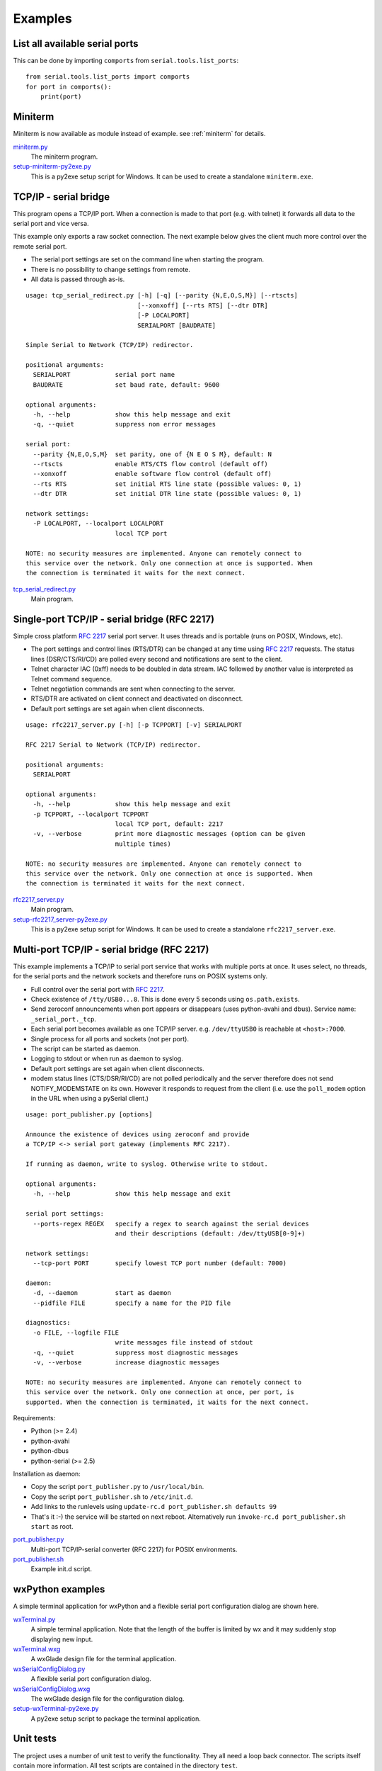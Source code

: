 .. _examples:

==========
 Examples
==========


List all available serial ports
===============================

This can be done by importing ``comports`` from ``serial.tools.list_ports``:

::

    from serial.tools.list_ports import comports
    for port in comports():
        print(port)


Miniterm
========
Miniterm is now available as module instead of example.
see :ref:`miniterm` for details.

miniterm.py_
    The miniterm program.

setup-miniterm-py2exe.py_
    This is a py2exe setup script for Windows. It can be used to create a
    standalone ``miniterm.exe``.

.. _miniterm.py: https://github.com/pyserial/pyserial/blob/master/serial/tools/miniterm.py
.. _setup-miniterm-py2exe.py: https://github.com/pyserial/pyserial/blob/master/examples/setup-miniterm-py2exe.py


TCP/IP - serial bridge
======================
This program opens a TCP/IP port. When a connection is made to that port (e.g.
with telnet) it forwards all data to the serial port and vice versa.

This example only exports a raw socket connection. The next example
below gives the client much more control over the remote serial port.

- The serial port settings are set on the command line when starting the
  program.
- There is no possibility to change settings from remote.
- All data is passed through as-is.

::

    usage: tcp_serial_redirect.py [-h] [-q] [--parity {N,E,O,S,M}] [--rtscts]
                                  [--xonxoff] [--rts RTS] [--dtr DTR]
                                  [-P LOCALPORT]
                                  SERIALPORT [BAUDRATE]

    Simple Serial to Network (TCP/IP) redirector.

    positional arguments:
      SERIALPORT            serial port name
      BAUDRATE              set baud rate, default: 9600

    optional arguments:
      -h, --help            show this help message and exit
      -q, --quiet           suppress non error messages

    serial port:
      --parity {N,E,O,S,M}  set parity, one of {N E O S M}, default: N
      --rtscts              enable RTS/CTS flow control (default off)
      --xonxoff             enable software flow control (default off)
      --rts RTS             set initial RTS line state (possible values: 0, 1)
      --dtr DTR             set initial DTR line state (possible values: 0, 1)

    network settings:
      -P LOCALPORT, --localport LOCALPORT
                            local TCP port

    NOTE: no security measures are implemented. Anyone can remotely connect to
    this service over the network. Only one connection at once is supported. When
    the connection is terminated it waits for the next connect.


tcp_serial_redirect.py_
    Main program.

.. _tcp_serial_redirect.py: https://github.com/pyserial/pyserial/blob/master/examples/tcp_serial_redirect.py


Single-port TCP/IP - serial bridge (RFC 2217)
=============================================
Simple cross platform :rfc:`2217` serial port server. It uses threads and is
portable (runs on POSIX, Windows, etc).

- The port settings and control lines (RTS/DTR) can be changed at any time
  using :rfc:`2217` requests. The status lines (DSR/CTS/RI/CD) are polled every
  second and notifications are sent to the client.
- Telnet character IAC (0xff) needs to be doubled in data stream. IAC followed
  by another value is interpreted as Telnet command sequence.
- Telnet negotiation commands are sent when connecting to the server.
- RTS/DTR are activated on client connect and deactivated on disconnect.
- Default port settings are set again when client disconnects.

::

    usage: rfc2217_server.py [-h] [-p TCPPORT] [-v] SERIALPORT

    RFC 2217 Serial to Network (TCP/IP) redirector.

    positional arguments:
      SERIALPORT

    optional arguments:
      -h, --help            show this help message and exit
      -p TCPPORT, --localport TCPPORT
                            local TCP port, default: 2217
      -v, --verbose         print more diagnostic messages (option can be given
                            multiple times)

    NOTE: no security measures are implemented. Anyone can remotely connect to
    this service over the network. Only one connection at once is supported. When
    the connection is terminated it waits for the next connect.

.. versionadded:: 2.5

rfc2217_server.py_
    Main program.

setup-rfc2217_server-py2exe.py_
    This is a py2exe setup script for Windows. It can be used to create a
    standalone ``rfc2217_server.exe``.

.. _rfc2217_server.py: https://github.com/pyserial/pyserial/blob/master/examples/rfc2217_server.py
.. _setup-rfc2217_server-py2exe.py: https://github.com/pyserial/pyserial/blob/master/examples/setup-rfc2217_server-py2exe.py


Multi-port TCP/IP - serial bridge (RFC 2217)
============================================
This example implements a TCP/IP to serial port service that works with
multiple ports at once. It uses select, no threads, for the serial ports and
the network sockets and therefore runs on POSIX systems only.

- Full control over the serial port with :rfc:`2217`.
- Check existence of ``/tty/USB0...8``. This is done every 5 seconds using
  ``os.path.exists``.
- Send zeroconf announcements when port appears or disappears (uses
  python-avahi and dbus). Service name: ``_serial_port._tcp``.
- Each serial port becomes available as one TCP/IP server. e.g.
  ``/dev/ttyUSB0`` is reachable at ``<host>:7000``.
- Single process for all ports and sockets (not per port).
- The script can be started as daemon.
- Logging to stdout or when run as daemon to syslog.
- Default port settings are set again when client disconnects.
- modem status lines (CTS/DSR/RI/CD) are not polled periodically and the server
  therefore does not send NOTIFY_MODEMSTATE on its own. However it responds to
  request from the client (i.e. use the ``poll_modem`` option in the URL when
  using a pySerial client.)

::

    usage: port_publisher.py [options]

    Announce the existence of devices using zeroconf and provide
    a TCP/IP <-> serial port gateway (implements RFC 2217).

    If running as daemon, write to syslog. Otherwise write to stdout.

    optional arguments:
      -h, --help            show this help message and exit

    serial port settings:
      --ports-regex REGEX   specify a regex to search against the serial devices
                            and their descriptions (default: /dev/ttyUSB[0-9]+)

    network settings:
      --tcp-port PORT       specify lowest TCP port number (default: 7000)

    daemon:
      -d, --daemon          start as daemon
      --pidfile FILE        specify a name for the PID file

    diagnostics:
      -o FILE, --logfile FILE
                            write messages file instead of stdout
      -q, --quiet           suppress most diagnostic messages
      -v, --verbose         increase diagnostic messages

    NOTE: no security measures are implemented. Anyone can remotely connect to
    this service over the network. Only one connection at once, per port, is
    supported. When the connection is terminated, it waits for the next connect.

Requirements:

- Python (>= 2.4)
- python-avahi
- python-dbus
- python-serial (>= 2.5)

Installation as daemon:

- Copy the script ``port_publisher.py`` to ``/usr/local/bin``.
- Copy the script ``port_publisher.sh`` to ``/etc/init.d``.
- Add links to the runlevels using ``update-rc.d port_publisher.sh defaults 99``
- That's it :-) the service will be started on next reboot. Alternatively run
  ``invoke-rc.d port_publisher.sh start`` as root.

.. versionadded:: 2.5 new example

port_publisher.py_
    Multi-port TCP/IP-serial converter (RFC 2217) for POSIX environments.

port_publisher.sh_
    Example init.d script.

.. _port_publisher.py: https://github.com/pyserial/pyserial/blob/master/examples/port_publisher.py
.. _port_publisher.sh: https://github.com/pyserial/pyserial/blob/master/examples/port_publisher.sh


wxPython examples
=================
A simple terminal application for wxPython and a flexible serial port
configuration dialog are shown here.

wxTerminal.py_
    A simple terminal application. Note that the length of the buffer is
    limited by wx and it may suddenly stop displaying new input.

wxTerminal.wxg_
    A wxGlade design file for the terminal application.

wxSerialConfigDialog.py_
    A flexible serial port configuration dialog.

wxSerialConfigDialog.wxg_
    The wxGlade design file for the configuration dialog.

setup-wxTerminal-py2exe.py_
    A py2exe setup script to package the terminal application.

.. _wxTerminal.py: https://github.com/pyserial/pyserial/blob/master/examples/wxTerminal.py
.. _wxTerminal.wxg: https://github.com/pyserial/pyserial/blob/master/examples/wxTerminal.wxg
.. _wxSerialConfigDialog.py: https://github.com/pyserial/pyserial/blob/master/examples/wxSerialConfigDialog.py
.. _wxSerialConfigDialog.wxg: https://github.com/pyserial/pyserial/blob/master/examples/wxSerialConfigDialog.wxg
.. _setup-wxTerminal-py2exe.py: https://github.com/pyserial/pyserial/blob/master/examples/setup-wxTerminal-py2exe.py



Unit tests
==========
The project uses a number of unit test to verify the functionality. They all
need a loop back connector. The scripts itself contain more information. All
test scripts are contained in the directory ``test``.

The unit tests are performed on port ``loop://`` unless a different device
name or URL is given on the command line (``sys.argv[1]``). e.g. to run the
test on an attached USB-serial converter ``hwgrep://USB`` could be used or
the actual name such as ``/dev/ttyUSB0`` or ``COM1`` (depending on platform).

run_all_tests.py_
    Collect all tests from all ``test*`` files and run them. By default, the
    ``loop://`` device is used.

test.py_
    Basic tests (binary capabilities, timeout, control lines).

test_advanced.py_
    Test more advanced features (properties).

test_high_load.py_
    Tests involving sending a lot of data.

test_readline.py_
    Tests involving ``readline``.

test_iolib.py_
    Tests involving the :mod:`io` library. Only available for Python 2.6 and
    newer.

test_url.py_
    Tests involving the :ref:`URL <URLs>` feature.

.. _run_all_tests.py:  https://github.com/pyserial/pyserial/blob/master/test/run_all_tests.py
.. _test.py:           https://github.com/pyserial/pyserial/blob/master/test/test.py
.. _test_advanced.py:  https://github.com/pyserial/pyserial/blob/master/test/test_advanced.py
.. _test_high_load.py: https://github.com/pyserial/pyserial/blob/master/test/test_high_load.py
.. _test_readline.py:  https://github.com/pyserial/pyserial/blob/master/test/test_readline.py
.. _test_iolib.py:     https://github.com/pyserial/pyserial/blob/master/test/test_iolib.py
.. _test_url.py:       https://github.com/pyserial/pyserial/blob/master/test/test_url.py
